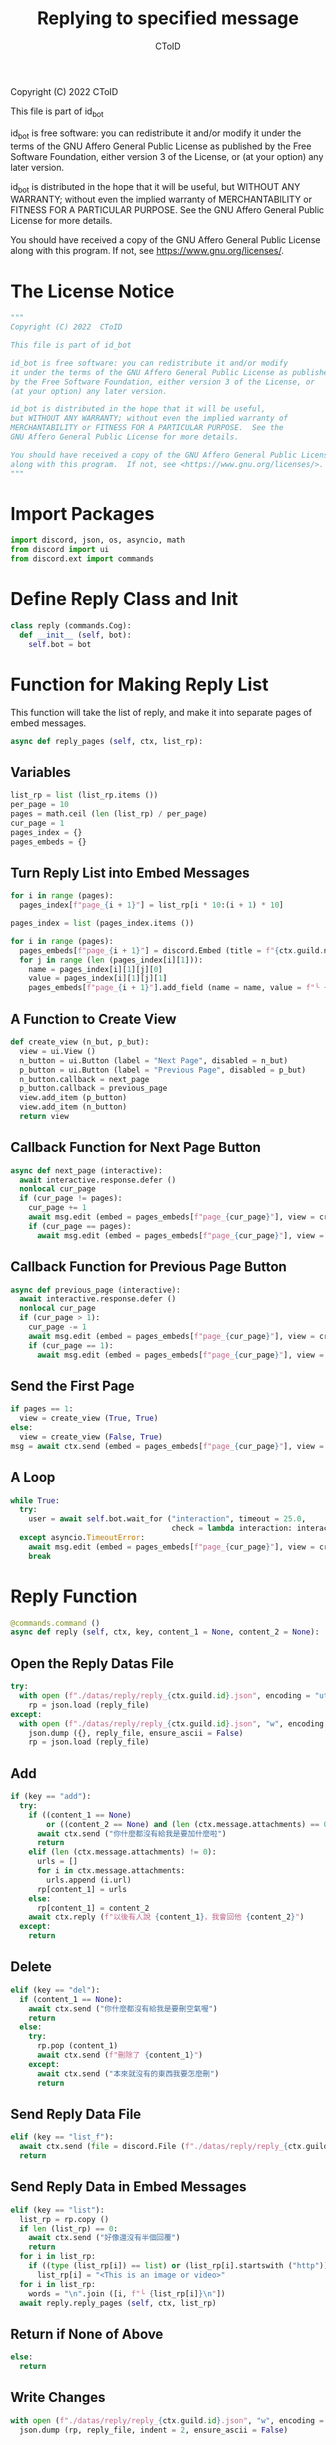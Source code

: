 #+TITLE: Replying to specified message
#+AUTHOR: CToID
#+PROPERTY: header-args :tangle ../src/reply.py
#+OPTIONS: num:nil

Copyright (C) 2022  CToID

This file is part of id_bot

id_bot is free software: you can redistribute it and/or modify
it under the terms of the GNU Affero General Public License as published
by the Free Software Foundation, either version 3 of the License, or
(at your option) any later version.

id_bot is distributed in the hope that it will be useful,
but WITHOUT ANY WARRANTY; without even the implied warranty of
MERCHANTABILITY or FITNESS FOR A PARTICULAR PURPOSE.  See the
GNU Affero General Public License for more details.

You should have received a copy of the GNU Affero General Public License
along with this program.  If not, see <https://www.gnu.org/licenses/>.

* Table of contents :TOC_1:noexport:
- [[#the-license-notice][The License Notice]]
- [[#import-packages][Import Packages]]
- [[#define-reply-class-and-init][Define Reply Class and Init]]
- [[#function-for-making-reply-list][Function for Making Reply List]]
- [[#reply-function][Reply Function]]
- [[#setup][Setup]]

* The License Notice
#+begin_src python
"""
Copyright (C) 2022  CToID

This file is part of id_bot

id_bot is free software: you can redistribute it and/or modify
it under the terms of the GNU Affero General Public License as published
by the Free Software Foundation, either version 3 of the License, or
(at your option) any later version.

id_bot is distributed in the hope that it will be useful,
but WITHOUT ANY WARRANTY; without even the implied warranty of
MERCHANTABILITY or FITNESS FOR A PARTICULAR PURPOSE.  See the
GNU Affero General Public License for more details.

You should have received a copy of the GNU Affero General Public License
along with this program.  If not, see <https://www.gnu.org/licenses/>.
"""
#+end_src

* Import Packages
#+begin_src python
import discord, json, os, asyncio, math
from discord import ui
from discord.ext import commands
#+end_src

* Define Reply Class and Init
#+begin_src python
class reply (commands.Cog):
  def __init__ (self, bot):
    self.bot = bot
#+end_src

* Function for Making Reply List
This function will take the list of reply, and make it into separate pages of embed messages.
#+begin_src python
  async def reply_pages (self, ctx, list_rp):
#+end_src
** Variables
#+begin_src python
    list_rp = list (list_rp.items ())
    per_page = 10
    pages = math.ceil (len (list_rp) / per_page)
    cur_page = 1
    pages_index = {}
    pages_embeds = {}
#+end_src

** Turn Reply List into Embed Messages
#+begin_src python
    for i in range (pages):
      pages_index[f"page_{i + 1}"] = list_rp[i * 10:(i + 1) * 10]

    pages_index = list (pages_index.items ())

    for i in range (pages):
      pages_embeds[f"page_{i + 1}"] = discord.Embed (title = f"{ctx.guild.name}'s Reply List").set_footer (text = f"Page {i + 1} / {pages}")
      for j in range (len (pages_index[i][1])):
        name = pages_index[i][1][j][0]
        value = pages_index[i][1][j][1]
        pages_embeds[f"page_{i + 1}"].add_field (name = name, value = f"╰ {value}", inline = False)
#+end_src

** A Function to Create View
#+begin_src python
    def create_view (n_but, p_but):
      view = ui.View ()
      n_button = ui.Button (label = "Next Page", disabled = n_but)
      p_button = ui.Button (label = "Previous Page", disabled = p_but)
      n_button.callback = next_page 
      p_button.callback = previous_page 
      view.add_item (p_button)
      view.add_item (n_button)
      return view
#+end_src

** Callback Function for Next Page Button
#+begin_src python
    async def next_page (interactive):
      await interactive.response.defer ()
      nonlocal cur_page
      if (cur_page != pages):
        cur_page += 1
        await msg.edit (embed = pages_embeds[f"page_{cur_page}"], view = create_view (False, False))
        if (cur_page == pages):
          await msg.edit (embed = pages_embeds[f"page_{cur_page}"], view = create_view (True, False))
#+end_src

** Callback Function for Previous Page Button
#+begin_src python
    async def previous_page (interactive):
      await interactive.response.defer ()
      nonlocal cur_page
      if (cur_page > 1):
        cur_page -= 1
        await msg.edit (embed = pages_embeds[f"page_{cur_page}"], view = create_view (False, False))
        if (cur_page == 1):
          await msg.edit (embed = pages_embeds[f"page_{cur_page}"], view = create_view (False, True))
#+end_src

** Send the First Page
#+begin_src python
    if pages == 1:
      view = create_view (True, True)
    else:
      view = create_view (False, True)
    msg = await ctx.send (embed = pages_embeds[f"page_{cur_page}"], view = view)
#+end_src

** A Loop
#+begin_src python
    while True:
      try:
        user = await self.bot.wait_for ("interaction", timeout = 25.0,
                                        check = lambda interaction: interaction.user == ctx.author)
      except asyncio.TimeoutError:
        await msg.edit (embed = pages_embeds[f"page_{cur_page}"], view = create_view (True, True))
        break
#+end_src

* Reply Function
#+begin_src python
  @commands.command ()
  async def reply (self, ctx, key, content_1 = None, content_2 = None):
#+end_src

** Open the Reply Datas File
#+begin_src python
    try:
      with open (f"./datas/reply/reply_{ctx.guild.id}.json", encoding = "utf8") as reply_file:
        rp = json.load (reply_file)
    except:
      with open (f"./datas/reply/reply_{ctx.guild.id}.json", "w", encoding = "utf8") as reply_file:
        json.dump ({}, reply_file, ensure_ascii = False)
        rp = json.load (reply_file)
#+end_src

** Add
#+begin_src python
    if (key == "add"):
      try:
        if ((content_1 == None)
            or ((content_2 == None) and (len (ctx.message.attachments) == 0))):
          await ctx.send ("你什麼都沒有給我是要加什麼啦")
          return
        elif (len (ctx.message.attachments) != 0):
          urls = []
          for i in ctx.message.attachments:
            urls.append (i.url)
          rp[content_1] = urls
        else:
          rp[content_1] = content_2
        await ctx.reply (f"以後有人說 {content_1}，我會回他 {content_2}")
      except:
        return
#+end_src

** Delete
#+begin_src python
    elif (key == "del"):
      if (content_1 == None):
        await ctx.send ("你什麼都沒有給我是要刪空氣喔")
        return
      else:
        try:
          rp.pop (content_1)
          await ctx.send (f"刪除了 {content_1}")
        except:
          await ctx.send ("本來就沒有的東西我要怎麼刪")
          return
#+end_src

** Send Reply Data File
#+begin_src python
    elif (key == "list_f"):
      await ctx.send (file = discord.File (f"./datas/reply/reply_{ctx.guild.id}.json"))
      return
#+end_src

** Send Reply Data in Embed Messages
#+begin_src python
    elif (key == "list"):
      list_rp = rp.copy ()
      if len (list_rp) == 0:
        await ctx.send ("好像還沒有半個回覆")
        return
      for i in list_rp:
        if ((type (list_rp[i]) == list) or (list_rp[i].startswith ("http"))):
          list_rp[i] = "<This is an image or video>"
      for i in list_rp:
        words = "\n".join ([i, f"└ {list_rp[i]}\n"])
      await reply.reply_pages (self, ctx, list_rp)
#+end_src

** Return if None of Above
#+begin_src python
    else:
      return
#+end_src

** Write Changes
#+begin_src python
    with open (f"./datas/reply/reply_{ctx.guild.id}.json", "w", encoding = "utf8") as reply_file:
      json.dump (rp, reply_file, indent = 2, ensure_ascii = False)
#+end_src

* Setup
#+begin_src python
async def setup (bot):
  await bot.add_cog (reply (bot))
#+end_src
